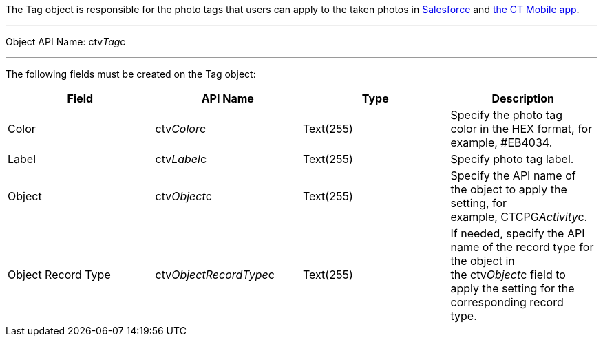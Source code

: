 The Tag object is responsible for the photo tags that users can apply to
the taken photos
in link:working-with-ct-vision-ir-in-salesforce-2-9.html#h3_491461789[Salesforce] and link:working-with-ct-vision-ir-in-the-ct-mobile-app-2-9.html#h2_491461789[the
CT Mobile app].

'''''

Object API Name: ctv__Tag__c 

'''''

The following fields must be created on the Tag object: +

[width="100%",cols="25%,25%,25%,25%",]
|=======================================================================
|*Field* |*API Name* |*Type* |*Description*

|Color + |ctv__Color__c |Text(255) + |Specify the photo tag color in the
HEX format, for example, #EB4034. +

|Label |ctv__Label__c |Text(255) + |Specify photo tag label. +

|Object |ctv__Object__c |Text(255) + |Specify the API name of the object
to apply the setting, for example, CTCPG__Activity__c. 

|Object Record Type |ctv__ObjectRecordType__c |Text(255) |If needed,
specify the API name of the record type for the object in
the ctv__Object__c field to apply the setting for the corresponding
record type. 
|=======================================================================
